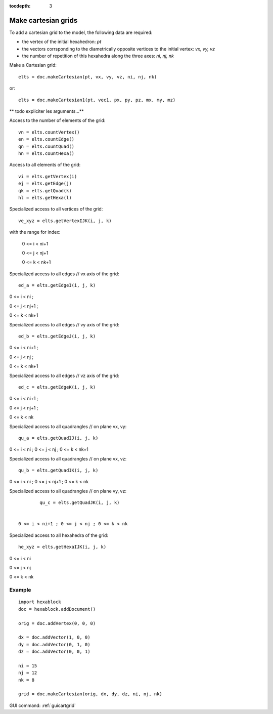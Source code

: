 :tocdepth: 3


.. _tuicartgrid:

====================
Make cartesian grids
====================

To add a cartesian grid to the model, the following data are required:

- the vertex of the initial hexahedron: *pt*
- the vectors corrsponding to the diametrically opposite vertices to the initial vertex: *vx, vy, vz*
- the number of repetition of this hexahedra along the three axes: *ni, nj, nk*

Make a Cartesian grid::

 	elts = doc.makeCartesian(pt, vx, vy, vz, ni, nj, nk)

or::

 	elts = doc.makeCartesian1(pt, vec1, px, py, pz, mx, my, mz)

** todo expliciter les arguments...**

Access to the number of elements of the grid::

 	vn = elts.countVertex()
 	en = elts.countEdge()
 	qn = elts.countQuad()
 	hn = elts.countHexa()

Access to all elements of the grid::

	 vi = elts.getVertex(i)
	 ej = elts.getEdge(j)
	 qk = elts.getQuad(k)
	 hl = elts.getHexa(l)

Specialized access to all vertices of the grid::

	 ve_xyz = elts.getVertexIJK(i, j, k)

with the range for index:

  0 <= i < ni+1

  0 <= j < nj+1

  0 <= k < nk+1

Specialized access to all edges // vx axis of the grid::

 	ed_a = elts.getEdgeI(i, j, k)

0 <= i < ni ; 

0 <= j < nj+1 ; 

0 <= k < nk+1

Specialized access to all edges // vy axis of the grid::

 	ed_b = elts.getEdgeJ(i, j, k)

0 <= i < ni+1 ;

0 <= j < nj ; 

0 <= k < nk+1

Specialized access to all edges // vz axis of the grid::

 ed_c = elts.getEdgeK(i, j, k)

0 <= i < ni+1 ; 

0 <= j < nj+1 ; 

0 <= k < nk

Specialized access to all quadrangles // on plane vx, vy::

	 qu_a = elts.getQuadIJ(i, j, k)

0 <= i < ni ; 0 <= j < nj ; 0 <= k < nk+1

Specialized access to all quadrangles // on plane vx, vz::

	 qu_b = elts.getQuadIK(i, j, k)

0 <= i < ni ; 0 <= j < nj+1 ; 0 <= k < nk

Specialized access to all quadrangles // on plane vy, vz::

	 qu_c = elts.getQuadJK(i, j, k)
 

 0 <= i < ni+1 ; 0 <= j < nj ; 0 <= k < nk

Specialized access to all hexahedra of the grid::

	 he_xyz = elts.getHexaIJK(i, j, k)

0 <= i < ni

0 <= j < nj

0 <= k < nk

Example
-------

::
        
        import hexablock        
        doc = hexablock.addDocument()

        orig = doc.addVertex(0, 0, 0)

        dx = doc.addVector(1, 0, 0)
        dy = doc.addVector(0, 1, 0)
        dz = doc.addVector(0, 0, 1)

        ni = 15 
        nj = 12
        nk = 8

        grid = doc.makeCartesian(orig, dx, dy, dz, ni, nj, nk)


.. image:: _static/cartgrid3.png
   :align: center

.. centered::
   Cartesian Grid


GUI command: :ref:`guicartgrid`
